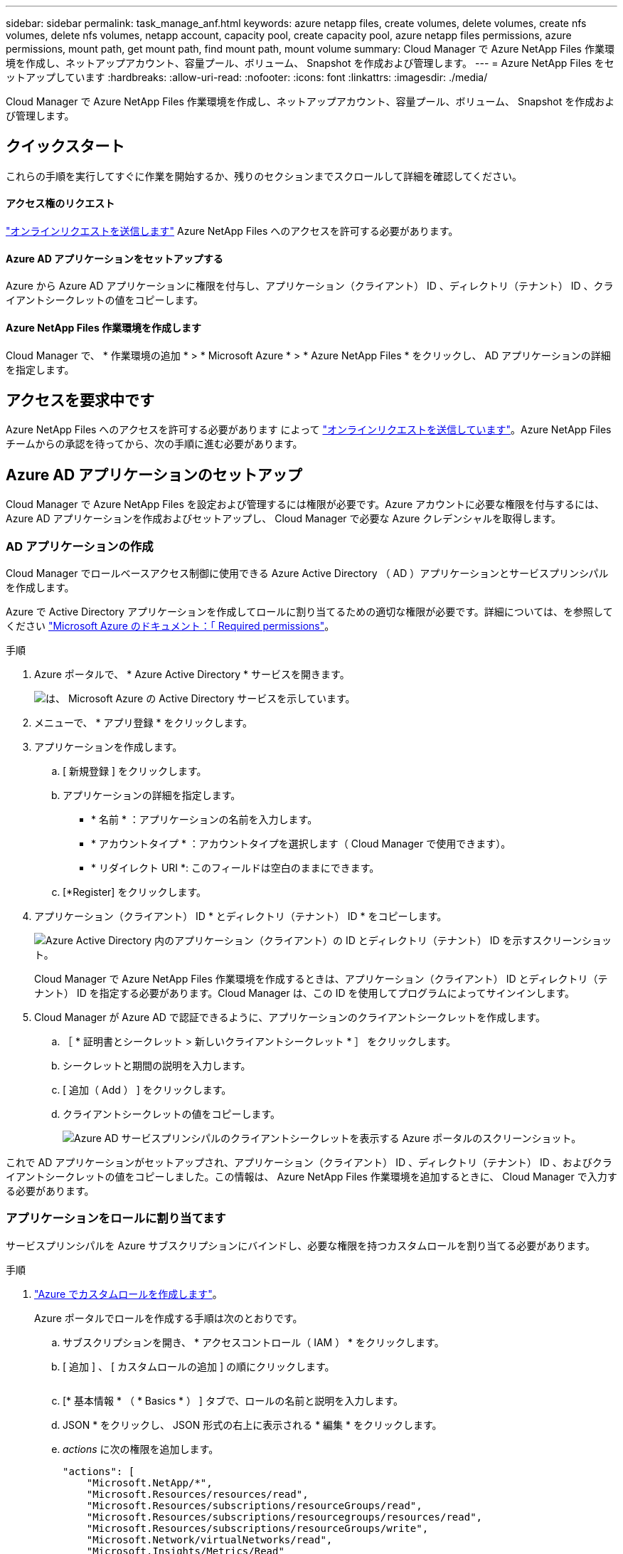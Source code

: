 ---
sidebar: sidebar 
permalink: task_manage_anf.html 
keywords: azure netapp files, create volumes, delete volumes, create nfs volumes, delete nfs volumes, netapp account, capacity pool, create capacity pool, azure netapp files permissions, azure permissions, mount path, get mount path, find mount path, mount volume 
summary: Cloud Manager で Azure NetApp Files 作業環境を作成し、ネットアップアカウント、容量プール、ボリューム、 Snapshot を作成および管理します。 
---
= Azure NetApp Files をセットアップしています
:hardbreaks:
:allow-uri-read: 
:nofooter: 
:icons: font
:linkattrs: 
:imagesdir: ./media/


[role="lead"]
Cloud Manager で Azure NetApp Files 作業環境を作成し、ネットアップアカウント、容量プール、ボリューム、 Snapshot を作成および管理します。



== クイックスタート

これらの手順を実行してすぐに作業を開始するか、残りのセクションまでスクロールして詳細を確認してください。



==== アクセス権のリクエスト

[role="quick-margin-para"]
https://aka.ms/azurenetappfiles["オンラインリクエストを送信します"^] Azure NetApp Files へのアクセスを許可する必要があります。



==== Azure AD アプリケーションをセットアップする

[role="quick-margin-para"]
Azure から Azure AD アプリケーションに権限を付与し、アプリケーション（クライアント） ID 、ディレクトリ（テナント） ID 、クライアントシークレットの値をコピーします。



==== Azure NetApp Files 作業環境を作成します

[role="quick-margin-para"]
Cloud Manager で、 * 作業環境の追加 * > * Microsoft Azure * > * Azure NetApp Files * をクリックし、 AD アプリケーションの詳細を指定します。



== アクセスを要求中です

Azure NetApp Files へのアクセスを許可する必要があります によって https://aka.ms/azurenetappfiles["オンラインリクエストを送信しています"^]。Azure NetApp Files チームからの承認を待ってから、次の手順に進む必要があります。



== Azure AD アプリケーションのセットアップ

Cloud Manager で Azure NetApp Files を設定および管理するには権限が必要です。Azure アカウントに必要な権限を付与するには、 Azure AD アプリケーションを作成およびセットアップし、 Cloud Manager で必要な Azure クレデンシャルを取得します。



=== AD アプリケーションの作成

Cloud Manager でロールベースアクセス制御に使用できる Azure Active Directory （ AD ）アプリケーションとサービスプリンシパルを作成します。

Azure で Active Directory アプリケーションを作成してロールに割り当てるための適切な権限が必要です。詳細については、を参照してください https://docs.microsoft.com/en-us/azure/active-directory/develop/howto-create-service-principal-portal#required-permissions/["Microsoft Azure のドキュメント：「 Required permissions"^]。

.手順
. Azure ポータルで、 * Azure Active Directory * サービスを開きます。
+
image:screenshot_azure_ad.gif["は、 Microsoft Azure の Active Directory サービスを示しています。"]

. メニューで、 * アプリ登録 * をクリックします。
. アプリケーションを作成します。
+
.. [ 新規登録 ] をクリックします。
.. アプリケーションの詳細を指定します。
+
*** * 名前 * ：アプリケーションの名前を入力します。
*** * アカウントタイプ * ：アカウントタイプを選択します（ Cloud Manager で使用できます）。
*** * リダイレクト URI *: このフィールドは空白のままにできます。


.. [*Register] をクリックします。


. アプリケーション（クライアント） ID * とディレクトリ（テナント） ID * をコピーします。
+
image:screenshot_anf_app_ids.gif["Azure Active Directory 内のアプリケーション（クライアント）の ID とディレクトリ（テナント） ID を示すスクリーンショット。"]

+
Cloud Manager で Azure NetApp Files 作業環境を作成するときは、アプリケーション（クライアント） ID とディレクトリ（テナント） ID を指定する必要があります。Cloud Manager は、この ID を使用してプログラムによってサインインします。

. Cloud Manager が Azure AD で認証できるように、アプリケーションのクライアントシークレットを作成します。
+
.. ［ * 証明書とシークレット > 新しいクライアントシークレット * ］ をクリックします。
.. シークレットと期間の説明を入力します。
.. [ 追加（ Add ） ] をクリックします。
.. クライアントシークレットの値をコピーします。
+
image:screenshot_anf_client_secret.gif["Azure AD サービスプリンシパルのクライアントシークレットを表示する Azure ポータルのスクリーンショット。"]





これで AD アプリケーションがセットアップされ、アプリケーション（クライアント） ID 、ディレクトリ（テナント） ID 、およびクライアントシークレットの値をコピーしました。この情報は、 Azure NetApp Files 作業環境を追加するときに、 Cloud Manager で入力する必要があります。



=== アプリケーションをロールに割り当てます

サービスプリンシパルを Azure サブスクリプションにバインドし、必要な権限を持つカスタムロールを割り当てる必要があります。

.手順
. https://docs.microsoft.com/en-us/azure/role-based-access-control/custom-roles["Azure でカスタムロールを作成します"^]。
+
Azure ポータルでロールを作成する手順は次のとおりです。

+
.. サブスクリプションを開き、 * アクセスコントロール（ IAM ） * をクリックします。
.. [ 追加 ] 、 [ カスタムロールの追加 ] の順にクリックします。
+
image:screenshot_azure_access_control.gif[""]

.. [* 基本情報 * （ * Basics * ） ] タブで、ロールの名前と説明を入力します。
.. JSON * をクリックし、 JSON 形式の右上に表示される * 編集 * をクリックします。
.. _actions_ に次の権限を追加します。
+
[source, json]
----
"actions": [
    "Microsoft.NetApp/*",
    "Microsoft.Resources/resources/read",
    "Microsoft.Resources/subscriptions/resourceGroups/read",
    "Microsoft.Resources/subscriptions/resourcegroups/resources/read",
    "Microsoft.Resources/subscriptions/resourceGroups/write",
    "Microsoft.Network/virtualNetworks/read",
    "Microsoft.Insights/Metrics/Read"
    ],
----
.. [ * 保存 * ] をクリックし、 [ * 次へ * ] をクリックして、 [ * 作成 * ] をクリックします。


. 次に、作成したロールにアプリケーションを割り当てます。
+
.. Azure ポータルで、サブスクリプションを開き、 * アクセス制御（ IAM ） > 追加 > ロール割り当ての追加 * をクリックします。
.. 作成したカスタムロールを選択します。
.. Azure AD のユーザ、グループ、サービスプリンシパル * は選択したままにします。
.. アプリケーションの名前を検索します（リストをスクロールして探すことはできません）。
+
image:screenshot_anf_app_role.gif["Azure ポータルの ［ ロール割り当ての追加 ］ フォームを示すスクリーンショット。"]

.. アプリケーションを選択し、 * 保存 * をクリックします。
+
Cloud Manager のサービスプリンシパルに、そのサブスクリプションに必要な Azure の権限が付与されるようになりました。







== Azure NetApp Files 作業環境の作成

ボリュームの作成を開始できるように、 Cloud Manager で Azure NetApp Files 作業環境をセットアップします。

. 作業環境ページで、 * 作業環境の追加 * をクリックします。
. [Microsoft Azure* ] 、 [*Azure NetApp Files *] の順に選択します。
. 以前に設定した AD アプリケーションの詳細を指定します。
+
image:screenshot_anf_details.gif["Azure NetApp Files 作業環境の作成に必要なフィールドのスクリーンショット。名前、アプリケーション ID 、クライアントシークレット、およびディレクトリ ID を含みます。"]

. [ 追加（ Add ） ] をクリックします。


これで Azure NetApp Files の作業環境が作成されました。

image:screenshot_anf_we.gif["Azure NetApp Files 作業環境のスクリーンショット。"]

link:task_manage_anf_volumes.html["ボリュームの作成と管理を開始します"]。
